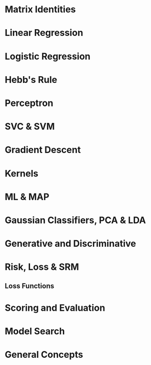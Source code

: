 #+LATEX_HEADER: \usepackage[margin=0.25in]{geometry}
#+LaTeX_CLASS_OPTIONS: [a4paper,twoside,twocolumn]
#+OPTIONS: toc:nil author:nil title:nil date:nil num:nil
#+TITLE:
\newpage
\newpage
\newpage

* Matrix Identities
#+BEGIN_LaTeX
\setlength{\parindent}{0pt}
{\scriptsize
(A^{-1})^T = (A^T)^{-1}, (AB)^{-1} = B^{-1}A^{-1}

TR(A) = \Sigma eigenvalues,|A| = \Product eigenvalues

\tfrac{\partial TR(A)}{\partial A} = I, \tfrac{\partial TR(XA)}{\partial X} = \tfrac{\partial TR(AX)}{\partial X} = A^T

\tfrac{\partial TR(X^TAX }{\partial X} = (A + A^T)X,
\tfrac{\partial ln|X| }{\partial X } = X^{-T}

\tfrac{\partial |X^TAX| }{\partial X} = |X^TAX|(AX(X^TAX)^{-1} + A^TX(X^TA^TX)^{-1})

\tfrac{\partial a^T x }{\partial x} = \tfrac{\partial x^T a }{\partial x} = a,
\tfrac{\partial x^T A x}{\partial x} = (A + A^T)x

\tfrac{\partial a^T X b }{\partial X } = ab^T,
\tfrac{\partial a^T X^T b }{\partial X} = ba^T,
\tfrac{\partial a^T X a }{\partial X } = \tfrac{\partial a^T X^T a }{\partial X } = aa^T

\tfrac{\partial a^T X^T C X b }{\partial X } = C^TXab^T + CXba^T

\tfrac{\partial ((Xa + b)^T C (Xa + b))}{\partial X} = (C+C^T)(Xa+b)a^T
}
#+END_LaTeX

* Linear Regression
#+BEGIN_LaTeX
\setlength{\parindent}{0pt}
{\scriptsize
Assumes no multicollinearity, homoscedacity, normally distributed data

Risk = R[w] = \Sigma_k l_k(x^k, y^k) = ||Xw^T - y||^2 = wX^TXw^t - 2 w X^Ty + y^Ty

\hat{w} = (X^TX)^{-1}X^T y

Loss = l_k = (x^k w - y^k)^2

Gradient = \nabla_w R = 2(X^TXw^T -X^T y)

f(x) = w \cdot x + b

\noindent\rule{8cm}{0.4pt}

Ridge regression = MAP estimate with a gaussian prior.

Risk = R[w] = \Sigma_k w \phi(x^k) - y^k)^2 + \lambda ||w||_2

w = (X^TX + \lambda I)^{-1}X^T y

Loss = l_k = (x^k w - y^k)^2

Overdetermined = N >> d, Underdetermined = d >> N => invert whatever is smaller b/c pseudo-inverse is equal as \lambda \rightarrow 0

(X^TX + \lambda I)^{-1}X^T y = X^T(XX^T + \lambda I) y

\noindent\rule{8cm}{0.4pt}

Lasso Regression = MAP estimate with a laplace prior.

Risk = R[w] = \Sigma_k w \phi(x_k) - y^k)^2 + \lambda ||w||_1

Loss = l_k = (x^k w - y^k)^2

}
#+END_LaTeX

* Logistic Regression
#+BEGIN_LaTeX
\setlength{\parindent}{0pt}
{\scriptsize
Good: Soft + flexible + modular decisions, probabilistic output, change decision boundary manually.  We model the decision boundary as f(x). Logistic function S is a mapping from [-\inf, \inf] \rightarrow [0, 1].

In logistic regression, only the marginal examples significantly contribute to determining the position and slope of the sigmoid.

f(x) = w \cdot x + b

S(f(x)) = P_f(Y=1 | X=x)

Link Function: S^{-1} = g, f(x) = g(p)

Logit Link Function: g(p) = log(\tfrac{p}{1-p})

Linear Logistic regression (log odds ratio/logit): \tfrac{ln(P_f(Y=1|X=x)}{P_f(Y=-1|X=x)} = w \cdot x + b

Non-Linear Logistic regression (log odds ratio/logit): \tfrac{ln(P_f(Y=1|X=x)}{P_f(Y=-1|X=x)} = f(x)

Risk(Cross-Entropy) = R(f) = (1/N) \Sigma_k = -log(P_f(Y=y^k | X=x^k))

Logistic Loss == Cross-Entropy Loss

P(Y = 1 | X = x) = \tfrac{1}{1 + e^{-f(x)}}, P(Y = -1 | X = x) = \tfrac{1}{1 + e^{f(x)}}

Functional margin, (y = +/- 1), z = y \dot f(x)

P(Y=y | X=y) = \tfrac{1}{1 + e^{-z}}

- log(P(Y=y | X= x)) = log( 1 + e^{-z})
}
#+END_LATEX

* Hebb's Rule
#+BEGIN_LaTeX
\setlength{\parindent}{0pt}
{\scriptsize
Super simple method for classification.

Centroid method = f(x) = (\mu_1 - \mu_0) \cdot x + b = 0

To get descriminant function: f(x) = w\cdot x = 0

Weights: w_i \leftarrow w_i + y^k x^k_i

Weights w/ shrinkage: w_i \leftarrow (1-\gamma)row_i + y^k x^k_i, \gamma \in [0, 1]
}
#+END_LaTeX

* Perceptron
#+BEGIN_LaTeX
\setlength{\parindent}{0pt}
{\scriptsize
Given linearly seperable data, the percepttrion algorithm will take no more than R^2/\gamma^2 \text{updates to converge. Where} R = max_i ||x||_i \text{is the radius of the data and } \gamma = min_i \tfrac{y_i(\alpha \cdot x_i)}{||\alpha||}

Risk =

Loss = max(0, -z)

Gradient =

f(x) = \Sigma_k \alpha_i \phi(x_k)

z = y \cdot f(x) = \Sigma_i w_i y \phi_i(x)
}
#+END_LaTeX

* SVC & SVM
#+BEGIN_LaTeX
\setlength{\parindent}{0pt}
{\scriptsize

Support vectors are the examples closest to the decision boundary. No matter the dimensions, the minimum number of required support vectors is 2.
Good fit = allow a few training errors, good robustness = maximize the margin for a classifier

Soft margin Compromise

Hard Margin SVM =

Soft Margin SVM =

Margin proofs

Margin = 1/||w||

Large C = focus on a fit to the data, small margin is OK, Small C = focus on large margin, less tendency to overfit.

}
#+END_LaTeX

* Gradient Descent
#+BEGIN_LaTeX
\setlength{\parindent}{0pt}
{\scriptsize

GD: \partial Risk / \partial w

w_{t+1} = w_t - \gamma (1/n) \Sigma_n \nabla_w l(f_w(x^k), y)

\Delta w_{gd} = - \eta \nabla_w R - \gamma w

SGD: \partial Loss / \partial w

w_{t+1} = w_t - \gamma_t \nabla_w l(f_w(x^k), y)

\Delta w_{sgd} = - \eta \nabla_w L - \gamma w

Regression Example

R[w] = \Lambda (Xw - Y)^2 = (Xw - Y)^T \Lambda (Xw - Y)

= w'X' \Lambda XW - 2y' \Lambda Xw - y' \Lambda y

0 = \dfrac{ \partial w'X' \Lambda Xw}{\partial w} - 2 \dfrac{\partial y' \Lambda Xw}{\partial w} - \dfrac{ \partial y' \Lambda y}{\partial w} = \dfrac{ \partial w'X' \Lambda Xw}{\partial w} - 2 \dfrac{\partial y' \Lambda Xw}{\partial w}

0 = \dfrac{ \partial w' \beta w}{\partial w} - 2 \dfrac{\partial \alpha w}{\partial w}, \beta = X' \Lambda X, \alpha = y' \Lambda X

0 = (\beta + \beta^T)w  - 2 \alpha^T = 2X' \Lambda Xw - 2X' \Lambda y

w = (X' \Lambda X)^{-1} X' \Lambda y

R[w] = \Lambda (Xw - y)^2 + \gamma w'w

0 = 2X' \Lambda Xw - 2X' \Lambda y + \dfrac{\partial \gamma w'w}{\partial w} = 2X' \Lambda Xw - 2X' \Lambda y + 2 \gamma w

w = (X' \Lambda X + \gamma I)^{-1} X' \Lambda y

http://research.microsoft.com/pubs/192769/tricks-2012.pdf

With Weight decay: \alpha_h^{(t+1)} = \alpha_h^{(t)} - \eta\gamma\alpha_h^{(t)}\quad(\text{For other examples }h\in\{1,2\dots,m\}/i)

}
#+END_LaTeX

* Kernels
#+BEGIN_LaTeX
\setlength{\parindent}{0pt}
{\scriptsize
Kernel = similarity measure, a dot product in some feature space

What makes a good kernel? Symmetric, Kernel matrix K is invertible (satisfies Mercer's condition), Kernel matrix is PSD if eigenvalues are positive or if it is an outer product.

\noindent\rule{8cm}{0.4pt}

Gaussian Kernel is a subset of RBF kernel

Gaussian: k(s, t) = e^{-||s - t||^2 / \sigma^2}, \text{Polynomial:} k(s, t) = (s . t)^q

([s_1, s_2] \cdot [t_1, t_2])^2 = [s_1^2, s_2^2, \sqrt{2}s_1,s_2] \cdot [t_1^2, t_2^2, \sqrt{2}t_1t_2]

K(x,y) = \left(\sum_{i=1}^n x_i y_i + c\right)^2 =

\sum_{i=1}^n \left(x_i^2\right) \left(y_i^2 \right) +
\sum_{i=2}^n \sum_{j=1}^{i-1} \left( \sqrt{2} x_i x_j \right)
                              \left( \sqrt{2} y_i y_j \right)
+ \sum_{i=1}^n \left( \sqrt{2c} x_i \right) \left( \sqrt{2c} y_i \right) + c^2

\noindent\rule{8cm}{0.4pt}

kernel Machines + Dual Representation (parametric, non-parametric)

f(x) = w \phi(x) = \Sigma_k \alpha_k k(x^k, x)

w = \Sigma_k \alpha_k \phi(x^k) , k(x^k x) = \phi(x^k)\phi(x)

To Classify: f(x) = \Sigma_k \alpha_k k(x^k, x)

\noindent\rule{8cm}{0.4pt}

Parzen windows = assign x to the class label of the majority of the examples enclosed in a sphere of radius \sigma

f(x) = \Sigma_k y_k k(x, x_k)

Parzen window for the linear kernel is just Hebb's rule, k(x, x_k) = x . x_k

\noindent\rule{8cm}{0.4pt}

Kernelized Logistic Regression : \Delta w ~ s(-z_k) y_k \phi(x^k), \Delta \alpha_k ~ S(-z_k)y_k



}
#+END_LaTeX

* ML & MAP
#+BEGIN_LaTeX
\setlength{\parindent}{0pt}
{\scriptsize
max_l = \product P(X|\theta) = \Sigma log(P(X|\theta))

Maximum Likelihood for exponential distribution.

 P(x_i | \theta) = \theta e^{-\theta x}

lik(\theta) = \prod^n p(x_i |\theta)

= \sum_{i=1}^n log(p(x_i |\theta))

= \sum_{i=1}^n log(\theta) - \theta x_i

= n log(\theta) - \sum_{i=1}^n \theta x_i

max. lik(\theta) = \partial y / \partial \theta = 0

\tfrac{\partial n log(\theta) - \sum_{i=1}^n \theta x_i}{\partial \theta} = 0

n/\theta - \sum_{i=1}^n x_i = 0

\theta = \tfrac{5}{5.7}

\noindent\rule{8cm}{0.4pt}

}
#+END_LaTeX
* Gaussian Classifiers, PCA & LDA
#+BEGIN_LaTeX
\setlength{\parindent}{0pt}
{\scriptsize

Gaussian Classifier = P(X=x | Y=y) \propto e^{||X-\mu^y||^2 / 2 \sigma^2}

Isotropic Gaussian model: patterns x are generated from a template (class centroid) plus some gaussian noise with 0 mean and same variance. Shrunken centroid method takes all this a bit father by rescaling and selecting the most informative features.

Isotropic Gaussians (Same var, in all directions): f(x) = (\mu^1 - \mu^0) \cdot x + b, b = (\mu^{0,2} - \mu^{1,2}) / 2 + log(N_1/N_0)

Correct if different scales of features(Sphering): f(x) = (\mu^1 / \sigma - \mu^0 / \sigma) \cdot x + b, b = ((\mu/\sigma^2)^{0,2} -
(\mu/\sigma^2)^{1,2}) / 2 + log(N_1/N_0)

Most general case(LDA, this is equivalent to whitening): f(x) = \Sigma^{-1} (\mu^1 - \mu^0) \cdot x + b, b = ((\mu^0 \Sigma^{-1} \mu^0 - \mu^1 \Sigma^{-1} \mu^1) / 2 + log(N_1/N_0)

LDA is a generalization of the Gaussian classifer for cases in which the input variables are not statistically independent, but all classes have the same covariance matrix. Once we rotate the input space into the principal axes of the covariance matrix and rescale by the eigen values, LDA is like the centroid method.

P(X=x|Y=y) \propto exp(-1/2 ( x - \mu^y) \Sigma^-1 (x-\mu^y)^T

When we do not hold the covariance of the classes as constant, we get QDA.

Maximize \tfrac{(\mu_1^2 - \mu_0^2}{\sigma^2}

f(x) = \Sigma^{-1}(\mu_1^2 - \mu_0^2) \cdot x + b

Pooled within class Covariance Matrix = \Sigma_{LDA}

After that the process for LDA is to use the centroid method.

When we use shrinkage with LDA and have balanced binary classes of -1 and 1, it can be shown that the decision boundary created is exactly equal to the ridge regression of the data. Except for differing covariance matrices, where ridge regression used whole covariance.

\noindent\rule{8cm}{0.4pt}

Mixture Models: Mixed clusters of data. Some smaller, some larger for a given class.

P(X=x|y) = \Sigma_k P(X=x, S=s_k |Y=y) P(Y=y)

= \Sigma_k P(X=x, S=s_k |Y=y) P(S=s_k|Y=y) P(Y=y)

\Sigma_k P(X=x, S=s_k |Y=y) \propto exp(- ||x-\mu_k||^2/2\sigma^2)

P(S=s_k|Y=y) P(Y=y) \propto \alpha_k

\noindent\rule{8cm}{0.4pt}

PCA = eigenvectors of covariance matrix with large eigenvalues. Works on unlabelled classes.

Total Covariance Matrix = \Sigma_{PCA}

}
#+END_LaTeX

* Generative and Discriminative
#+BEGIN_LaTeX
\setlength{\parindent}{0pt}
{\scriptsize

Generative = model P(Y) P(X|Y) as prior and maximum likelihood/maximum a posteriori. Use those to generate P(Y|X).

Discriminitive = model P(Y|X) directly \rightarrow P(X,Y) = P(Y|X)P(X)

A discriminant function f(x) is a function such that f(x) > 0 for 1 class and f(x) < 0 for the other. f(x) = 0 is the equation of the decision boundary. Given w, f(x) = wx is a linear discriminant function. Corresponding decision boundary w.x=0 is a hyperplane (a subspace of dimension (d-1)). We can transform x into another space to get non-linear decision boundaries.
}
#+END_LaTeX

* Risk, Loss & SRM
#+BEGIN_LaTeX
\setlength{\parindent}{0pt}
{\scriptsize
Risk = Sum of the losses

Risk function = convex if Hessian = PSD

\noindent\rule{8cm}{0.4pt}

Three ways to reduce risk and get an idea about your error term. You can either subset different models or you can use shrinkage to reduce the effective dimensions of one kind of model or you could choose more complex kernel subsets.

Empirical Risk: r_{train}[f] = (1/N) \Sigma_k L(f(x^k),y)

Expected Risk/Generalization Error: R[f] = \int L(f(x, w), y) dP(x, y)

The problem is, we don't know that P(x, y) we only get test examples to get empirical risk: R_{test}[f] = (1/N) \Sigma_k L(f(x^k),y)

Guaranteed Risk: Upper bound on the expected risk, measure of training risk + some pre-determined error bar that's a function of the complexity and number of examples. As training error decreases and model complexity increases, we are reaching the guaranteed risk.

R_{gua}[f] = R_{train}[f] + \ep(\delta, C/N) , R[f] \leq r_{gua}[f]
}
#+END_LaTeX
** Loss Functions
#+BEGIN_LaTeX
\setlength{\parindent}{0pt}
{\scriptsize

}
#+END_LaTeX

* Scoring and Evaluation
#+BEGIN_LaTeX
\setlength{\parindent}{0pt}
{\scriptsize
Error rate = E, Accuracy = A: A = 1 -E

Balanced Error Rate (BER), Balanced Accuracy (BAC): BAC = 1 - BER

AUC for ROC: y = Positive Class Success Rate, x = false alarms

Mean Squared Error or the R^2 = 1 - RSS/TSS

\noindent\rule{8cm}{0.4pt}

Error Bars, p + (1-p) = 1, binomially distributed. Expected = np, Variance = np(1-p). Expected value of error rate E = x\n = p

Error bar of error rate with n test examples, \sigma = \sqrt{E(1-E)/n}

Use the bootstrap rather than knowing the distribution of our favorite cost function. Resample with replacement.

\noindent\rule{8cm}{0.4pt}

Bonferroni Correction: New necessary p-value = n-trials * p-value

}
#+END_LaTeX

* Model Search
#+BEGIN_LaTeX
\setlength{\parindent}{0pt}
{\scriptsize
Lots of hyperparameters to tune, preprocessing, model, model hyperparameters, loss function, regularizer, learning rate and more.

Brute force / Grid Search: Simple, global minima, but scales poorly. Can do fancy versions like simulated annealing and random walks but these are fairly intensive/complicated methods. Greedy search chooses a random direction and walks until a minimum is reached then tries another value.

\noindent\rule{8cm}{0.4pt}

Filter Methods: Leverage knowledge in order to simplify the search base.

\noindent\rule{8cm}{0.4pt}

Wrapper Methods: your learning machine becomes a black box and you only tune hyperparameters.

\noindent\rule{8cm}{0.4pt}

Embedded Methods: push hyperparameters down to the model level. Wrappers are very computationally expensive and overfit so we try and reduce them down by pushing to the model level. We need two levels of inference to enjoy finite capacity of the learning problem. Optimizing the kernel parameters leads to infinite VC dimension (can learn perfectly any training set); optimizing the ridge or regularization parameters leads to zero capacity.

}
#+END_LaTeX

* General Concepts
#+BEGIN_LaTeX
\setlength{\parindent}{0pt}
{\scriptsize

Ockham's Razor = Of two theories providing similarly good predictions, choose the simpler one.

\noindent\rule{8cm}{0.4pt}

Bayes Rule = P(X,Y) = P(X)P(Y|X) = P(Y)P(X|Y)
Posterior is proportional to the prior and the likelihood.

\noindent\rule{8cm}{0.4pt}

PDF/CDF Information

Expected Value: Get CDF, multiply by values

= \int \tfrac{2}{\pi(1+x^2)}dx

= \tfrac{2}{\pi}\int \tfrac{2}{1+x^2}dx

= \tfrac{2}{\pi}tan^{-1}(x)

tan^{-1}(0) = 0,
tan^{-1}(1/\sqrt{3}) = \pi/6,
tan^{-1}(1) = \pi/4,
tan^{-1}(\sqrt{3}) = \pi/3

\int_a^b f(x)dx = F(b) - F(a)

For the interval from 0 -> 1/\sqrt{3},
2/\pi * \pi/6 - 0 = 2/6

For the interval from 1/\sqrt{3} -> 1,
2/\pi * \pi/4 - 2/\pi * \pi/6 = 1/6

For the interval from 1 -> \sqrt{3},
2/\pi * \pi/3 - 2/\pi * \pi/4 = 1/6


Now that we have those values we can go about calculating the expectation which is simply the probabilities of each of those happening (that we calculated above) multiplied by the point values in order to get the expected value.

4/6 + 3/6 + 2/6 = \tfrac{13}{6}

\noindent\rule{8cm}{0.4pt}

VC Dimension: A measure of the capacity (complexity, flexibility) of a model. C = number of training examples that can be seperated, regardless of label assignment. For linear, C = d

\noindent\rule{8cm}{0.4pt}

Leave One Out Cross validation: By repeating this we can get a bound on our error rate. Virtual leave one out is a derivation of a learning method to do this at train time so that we get this error bound for free. Involved in sensitivity analysis, how sensitive is our model?


\noindent\rule{8cm}{0.4pt}

Fit vs Robustness

Best fit = no training error, Best robustness = based on typical examples

\noindent\rule{8cm}{0.4pt}

Convexity = Hessian is PSD

\noindent\rule{8cm}{0.4pt}

Eigenvectors/Values = Av = \lambda v, (A -\lambda I)v = 0

\noindent\rule{8cm}{0.4pt}

X is Centered, COV(X) = X^TX = USSU^T

X is not Centered, COV(X) = \Sigma=\mathrm{E}
\left[
 \left(
 \mathbf{X} - \mathrm{E}[\mathbf{X}]
 \right)
 \left(
 \mathbf{X} - \mathrm{E}[\mathbf{X}]
 \right)^{\rm T}
\right]

X^TX = US^2U^T, dim(u) = (d, r_rank), dim(s) = (r_rank, r_rank)

XX^T = VS^2V^T, dim(v) = (N, r_rank), dim(S) = (r_rank, r_rank)

U = eigenvectors, s = singular diagonalized singular values, s^2 = eigenvalues

*Application to Ridge Regression* - if we want to vary lambda a lot or try a lot of different lambdas, it's worth it to perform this rotation because it will make it much easier to both invert and add to the diagonals because we've got this diagonalized matrix. Makes it a bit easier to manipulate.

\noindent\rule{8cm}{0.4pt}

SVD(X) = U \Sigma V^T

U & V are unitary rotational matrices, Scaling Matrix = \Sigma

\noindent\rule{8cm}{0.4pt}

if Centered Data, \Sigma = X^TX

Centering: x^k - \mu

Standardizing/ Sphering: (x^k - \mu) / \sigma

Whitening: \sqrt{COV(X)^{-1}}  = \Sigma ^{-1/2}

Whitened Space(and how to send data to it): \phi = X \Sigma ^{-1/2}

}
#+END_LaTeX



























#+BEGIN_LaTeX
\setlength{\parindent}{0pt}
{\scriptsize
}
#+END_LaTeX

#+BEGIN_LaTeX
\setlength{\parindent}{0pt}
{\scriptsize
}
#+END_LaTeX

#+BEGIN_LaTeX
\setlength{\parindent}{0pt}
{\scriptsize
}
#+END_LaTeX

#+BEGIN_LaTeX
\setlength{\parindent}{0pt}
{\scriptsize
}
#+END_LaTeX

#+BEGIN_LaTeX
\setlength{\parindent}{0pt}
{\scriptsize
}
#+END_LaTeX
